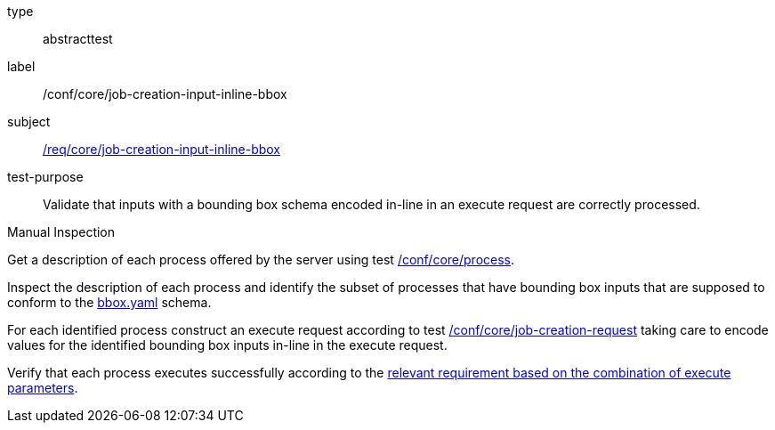 [[ats_core_job-creation-input-inline-bbox]]
[requirement]
====
[%metadata]
type:: abstracttest
label:: /conf/core/job-creation-input-inline-bbox
subject:: <<req_core_job-creation-input-inline-bbox,/req/core/job-creation-input-inline-bbox>>
test-purpose:: Validate that inputs with a bounding box schema encoded in-line in an execute request are correctly processed.

[.component,class=test method type]
--
Manual Inspection
--

[.component,class=test method]
=====
[.component,class=step]
--
Get a description of each process offered by the server using test <<ats_core_process,/conf/core/process>>.
--

[.component,class=step]
--
Inspect the description of each process and identify the subset of processes that have bounding box inputs that are supposed to conform to the https://raw.githubusercontent.com/opengeospatial/ogcapi-processes/master/core/openapi/schemas/bbox.yaml[bbox.yaml] schema.
--

[.component,class=step]
--
For each identified process construct an execute request according to test <<ats_core_job-creation-request,/conf/core/job-creation-request>> taking care to encode values for the identified bounding box inputs in-line in the execute request.
--

[.component,class=step]
--
Verify that each process executes successfully according to the <<ats_job-creation-success,relevant requirement based on the combination of execute parameters>>.
--
=====
====